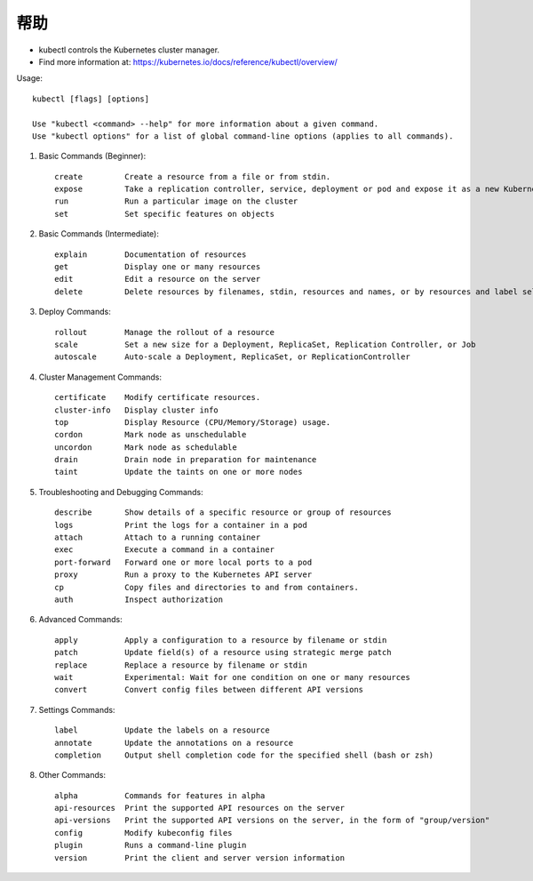 帮助
#########

* kubectl controls the Kubernetes cluster manager.
* Find more information at: https://kubernetes.io/docs/reference/kubectl/overview/

Usage::

    kubectl [flags] [options]

    Use "kubectl <command> --help" for more information about a given command.
    Use "kubectl options" for a list of global command-line options (applies to all commands).



1. Basic Commands (Beginner)::

    create         Create a resource from a file or from stdin.
    expose         Take a replication controller, service, deployment or pod and expose it as a new Kubernetes Service
    run            Run a particular image on the cluster
    set            Set specific features on objects

2. Basic Commands (Intermediate)::

    explain        Documentation of resources
    get            Display one or many resources
    edit           Edit a resource on the server
    delete         Delete resources by filenames, stdin, resources and names, or by resources and label selector

3. Deploy Commands::

    rollout        Manage the rollout of a resource
    scale          Set a new size for a Deployment, ReplicaSet, Replication Controller, or Job
    autoscale      Auto-scale a Deployment, ReplicaSet, or ReplicationController

4. Cluster Management Commands::

    certificate    Modify certificate resources.
    cluster-info   Display cluster info
    top            Display Resource (CPU/Memory/Storage) usage.
    cordon         Mark node as unschedulable
    uncordon       Mark node as schedulable
    drain          Drain node in preparation for maintenance
    taint          Update the taints on one or more nodes

5. Troubleshooting and Debugging Commands::

    describe       Show details of a specific resource or group of resources
    logs           Print the logs for a container in a pod
    attach         Attach to a running container
    exec           Execute a command in a container
    port-forward   Forward one or more local ports to a pod
    proxy          Run a proxy to the Kubernetes API server
    cp             Copy files and directories to and from containers.
    auth           Inspect authorization

6. Advanced Commands::

    apply          Apply a configuration to a resource by filename or stdin
    patch          Update field(s) of a resource using strategic merge patch
    replace        Replace a resource by filename or stdin
    wait           Experimental: Wait for one condition on one or many resources
    convert        Convert config files between different API versions

7. Settings Commands::

    label          Update the labels on a resource
    annotate       Update the annotations on a resource
    completion     Output shell completion code for the specified shell (bash or zsh)

8. Other Commands::

    alpha          Commands for features in alpha
    api-resources  Print the supported API resources on the server
    api-versions   Print the supported API versions on the server, in the form of "group/version"
    config         Modify kubeconfig files
    plugin         Runs a command-line plugin
    version        Print the client and server version information











